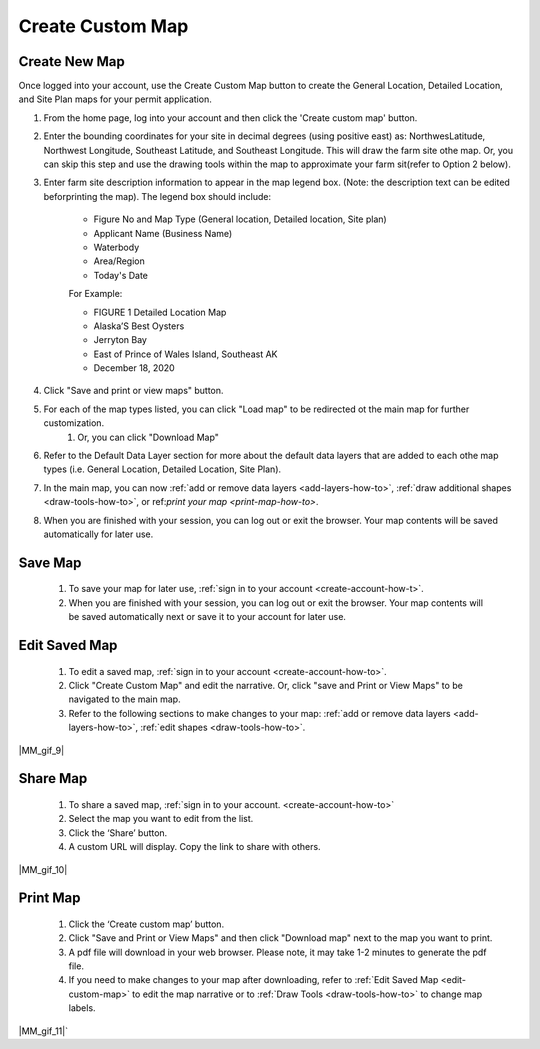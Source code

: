 .. _create-custom-map-how-to:

#################
Create Custom Map
#################

Create New Map
==============

Once logged into your account, use the Create Custom Map button to create the General Location, Detailed Location, and Site Plan maps for your permit application.


#. From the home page, log into your account and then click the 'Create custom map' button.  

#. Enter the bounding coordinates for your site in decimal degrees (using positive east) as: NorthwesLatitude, Northwest Longitude, Southeast Latitude, and Southeast Longitude. This will draw the farm site othe map. Or, you can skip this step and use the drawing tools within the map to approximate your farm sit(refer to Option 2 below).
#. Enter farm site description information to appear in the map legend box. (Note: the description text can be edited beforprinting the map). The legend box should include:  

    * Figure No and Map Type (General location, Detailed location, Site plan) 
    * Applicant Name (Business Name)
    * Waterbody
    * Area/Region
    * Today's Date  

    For Example:

    * FIGURE 1   Detailed Location Map
    * Alaska’S Best Oysters
    * Jerryton Bay
    * East of Prince of Wales Island, Southeast AK
    * December 18, 2020

#. Click "Save and print or view maps" button.
#. For each of the map types listed, you can click "Load map" to be redirected ot the main map for further customization. 
    #. Or, you can click "Download Map" 
#. Refer to the Default Data Layer section for more about the default data layers that are added to each othe map types (i.e. General Location, Detailed Location, Site Plan). 
#. In the main map, you can now :ref:`add or remove data layers <add-layers-how-to>`, :ref:`draw additional shapes <draw-tools-how-to>`, or ref:`print your map <print-map-how-to>`.
#. When you are finished with your session, you can log out or exit the browser. Your map contents will be saved automatically for later use.


.. _save-custom-map:

Save Map
========

    #. To save your map for later use, :ref:`sign in to your account <create-account-how-t>`.
    #. When you are finished with your session, you can log out or exit the  browser. Your map contents will be saved automatically next or save it to your account for later use.

.. _edit-custom-map:

Edit Saved Map
==============

    #. To edit a saved map, :ref:`sign in to your account <create-account-how-to>`.
    #. Click "Create Custom Map" and edit the narrative. Or, click "save and Print or View Maps" to be navigated to the main map.
    #. Refer to the following sections to make changes to your map: :ref:`add or remove data layers <add-layers-how-to>`, :ref:`edit shapes <draw-tools-how-to>`.

|MM_gif_9|

Share Map
=========
    #. To share a saved map, :ref:`sign in to your account. <create-account-how-to>`
    #. Select the map you want to edit from the list.
    #. Click the ‘Share’ button.
    #. A custom URL will display. Copy the link to share with others.

|MM_gif_10|

Print Map
=========

    #. Click the ‘Create custom map’ button.
    #. Click "Save and Print or View Maps" and then click "Download map" next to the map you want to print.
    #. A pdf file will download in your web browser.  Please note, it may take 1-2 minutes to generate the pdf file.
    #. If you need to make changes to your map after downloading, refer to :ref:`Edit Saved Map <edit-custom-map>` to edit the map narrative or to :ref:`Draw Tools <draw-tools-how-to>` to change map labels.

|MM_gif_11|`